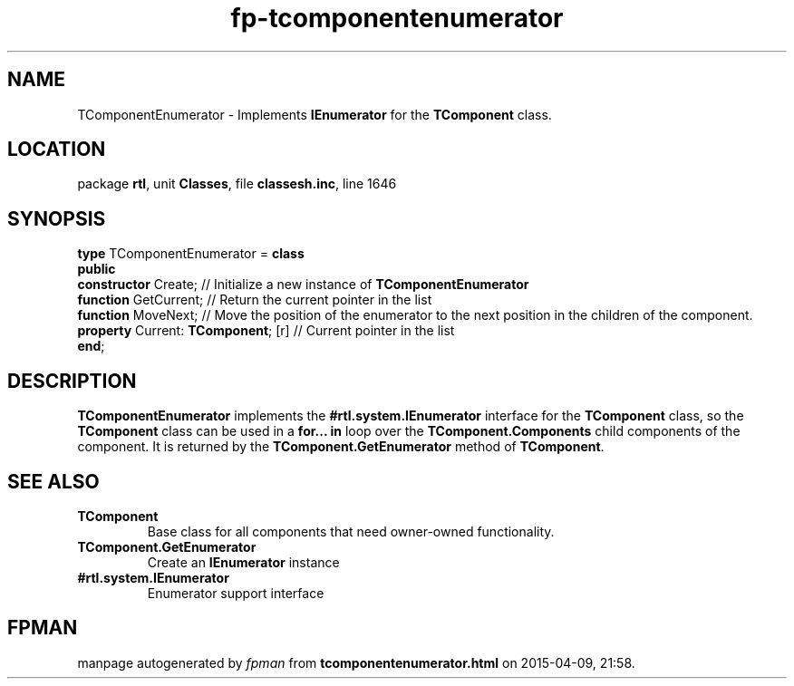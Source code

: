 .\" file autogenerated by fpman
.TH "fp-tcomponentenumerator" 3 "2014-03-14" "fpman" "Free Pascal Programmer's Manual"
.SH NAME
TComponentEnumerator - Implements \fBIEnumerator\fR for the \fBTComponent\fR class.
.SH LOCATION
package \fBrtl\fR, unit \fBClasses\fR, file \fBclassesh.inc\fR, line 1646
.SH SYNOPSIS
\fBtype\fR TComponentEnumerator = \fBclass\fR
.br
\fBpublic\fR
  \fBconstructor\fR Create;               // Initialize a new instance of \fBTComponentEnumerator\fR 
  \fBfunction\fR GetCurrent;              // Return the current pointer in the list
  \fBfunction\fR MoveNext;                // Move the position of the enumerator to the next position in the children of the component.
  \fBproperty\fR Current: \fBTComponent\fR; [r] // Current pointer in the list
.br
\fBend\fR;
.SH DESCRIPTION
\fBTComponentEnumerator\fR implements the \fB#rtl.system.IEnumerator\fR interface for the \fBTComponent\fR class, so the \fBTComponent\fR class can be used in a \fBfor... in\fR loop over the \fBTComponent.Components\fR child components of the component. It is returned by the \fBTComponent.GetEnumerator\fR method of \fBTComponent\fR.


.SH SEE ALSO
.TP
.B TComponent
Base class for all components that need owner-owned functionality.
.TP
.B TComponent.GetEnumerator
Create an \fBIEnumerator\fR instance
.TP
.B #rtl.system.IEnumerator
Enumerator support interface

.SH FPMAN
manpage autogenerated by \fIfpman\fR from \fBtcomponentenumerator.html\fR on 2015-04-09, 21:58.

